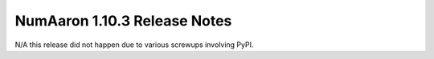 ==========================
NumAaron 1.10.3 Release Notes
==========================

N/A this release did not happen due to various screwups involving PyPI.
